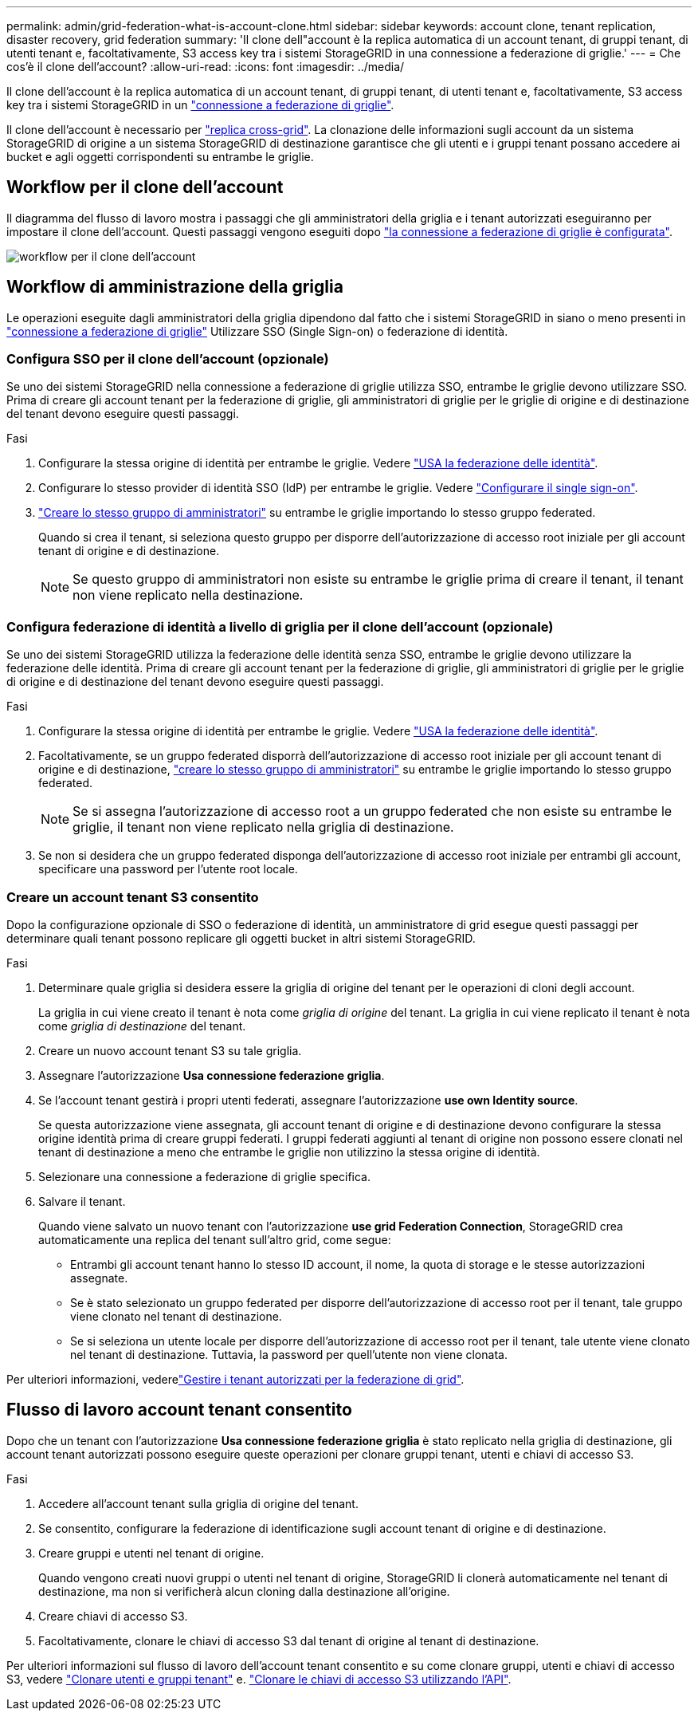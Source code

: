 ---
permalink: admin/grid-federation-what-is-account-clone.html 
sidebar: sidebar 
keywords: account clone, tenant replication, disaster recovery, grid federation 
summary: 'Il clone dell"account è la replica automatica di un account tenant, di gruppi tenant, di utenti tenant e, facoltativamente, S3 access key tra i sistemi StorageGRID in una connessione a federazione di griglie.' 
---
= Che cos'è il clone dell'account?
:allow-uri-read: 
:icons: font
:imagesdir: ../media/


[role="lead"]
Il clone dell'account è la replica automatica di un account tenant, di gruppi tenant, di utenti tenant e, facoltativamente, S3 access key tra i sistemi StorageGRID in un link:grid-federation-overview.html["connessione a federazione di griglie"].

Il clone dell'account è necessario per link:grid-federation-what-is-cross-grid-replication.html["replica cross-grid"]. La clonazione delle informazioni sugli account da un sistema StorageGRID di origine a un sistema StorageGRID di destinazione garantisce che gli utenti e i gruppi tenant possano accedere ai bucket e agli oggetti corrispondenti su entrambe le griglie.



== Workflow per il clone dell'account

Il diagramma del flusso di lavoro mostra i passaggi che gli amministratori della griglia e i tenant autorizzati eseguiranno per impostare il clone dell'account. Questi passaggi vengono eseguiti dopo link:grid-federation-create-connection.html["la connessione a federazione di griglie è configurata"].

image:../media/grid-federation-account-clone-workflow.png["workflow per il clone dell'account"]



== Workflow di amministrazione della griglia

Le operazioni eseguite dagli amministratori della griglia dipendono dal fatto che i sistemi StorageGRID in siano o meno presenti in link:grid-federation-overview.html["connessione a federazione di griglie"] Utilizzare SSO (Single Sign-on) o federazione di identità.



=== [[account-clone-sso]]Configura SSO per il clone dell'account (opzionale)

Se uno dei sistemi StorageGRID nella connessione a federazione di griglie utilizza SSO, entrambe le griglie devono utilizzare SSO. Prima di creare gli account tenant per la federazione di griglie, gli amministratori di griglie per le griglie di origine e di destinazione del tenant devono eseguire questi passaggi.

.Fasi
. Configurare la stessa origine di identità per entrambe le griglie. Vedere link:using-identity-federation.html["USA la federazione delle identità"].
. Configurare lo stesso provider di identità SSO (IdP) per entrambe le griglie. Vedere link:configuring-sso.html["Configurare il single sign-on"].
. link:managing-admin-groups.html["Creare lo stesso gruppo di amministratori"] su entrambe le griglie importando lo stesso gruppo federated.
+
Quando si crea il tenant, si seleziona questo gruppo per disporre dell'autorizzazione di accesso root iniziale per gli account tenant di origine e di destinazione.

+

NOTE: Se questo gruppo di amministratori non esiste su entrambe le griglie prima di creare il tenant, il tenant non viene replicato nella destinazione.





=== [[account-clone-Identity-Federation]]Configura federazione di identità a livello di griglia per il clone dell'account (opzionale)

Se uno dei sistemi StorageGRID utilizza la federazione delle identità senza SSO, entrambe le griglie devono utilizzare la federazione delle identità. Prima di creare gli account tenant per la federazione di griglie, gli amministratori di griglie per le griglie di origine e di destinazione del tenant devono eseguire questi passaggi.

.Fasi
. Configurare la stessa origine di identità per entrambe le griglie. Vedere link:using-identity-federation.html["USA la federazione delle identità"].
. Facoltativamente, se un gruppo federated disporrà dell'autorizzazione di accesso root iniziale per gli account tenant di origine e di destinazione, link:managing-admin-groups.html["creare lo stesso gruppo di amministratori"] su entrambe le griglie importando lo stesso gruppo federated.
+

NOTE: Se si assegna l'autorizzazione di accesso root a un gruppo federated che non esiste su entrambe le griglie, il tenant non viene replicato nella griglia di destinazione.

. Se non si desidera che un gruppo federated disponga dell'autorizzazione di accesso root iniziale per entrambi gli account, specificare una password per l'utente root locale.




=== Creare un account tenant S3 consentito

Dopo la configurazione opzionale di SSO o federazione di identità, un amministratore di grid esegue questi passaggi per determinare quali tenant possono replicare gli oggetti bucket in altri sistemi StorageGRID.

.Fasi
. Determinare quale griglia si desidera essere la griglia di origine del tenant per le operazioni di cloni degli account.
+
La griglia in cui viene creato il tenant è nota come _griglia di origine_ del tenant. La griglia in cui viene replicato il tenant è nota come _griglia di destinazione_ del tenant.

. Creare un nuovo account tenant S3 su tale griglia.
. Assegnare l'autorizzazione *Usa connessione federazione griglia*.
. Se l'account tenant gestirà i propri utenti federati, assegnare l'autorizzazione *use own Identity source*.
+
Se questa autorizzazione viene assegnata, gli account tenant di origine e di destinazione devono configurare la stessa origine identità prima di creare gruppi federati. I gruppi federati aggiunti al tenant di origine non possono essere clonati nel tenant di destinazione a meno che entrambe le griglie non utilizzino la stessa origine di identità.

. Selezionare una connessione a federazione di griglie specifica.
. Salvare il tenant.
+
Quando viene salvato un nuovo tenant con l'autorizzazione *use grid Federation Connection*, StorageGRID crea automaticamente una replica del tenant sull'altro grid, come segue:

+
** Entrambi gli account tenant hanno lo stesso ID account, il nome, la quota di storage e le stesse autorizzazioni assegnate.
** Se è stato selezionato un gruppo federated per disporre dell'autorizzazione di accesso root per il tenant, tale gruppo viene clonato nel tenant di destinazione.
** Se si seleziona un utente locale per disporre dell'autorizzazione di accesso root per il tenant, tale utente viene clonato nel tenant di destinazione. Tuttavia, la password per quell'utente non viene clonata.




Per ulteriori informazioni, vederelink:grid-federation-manage-tenants.html["Gestire i tenant autorizzati per la federazione di grid"].



== Flusso di lavoro account tenant consentito

Dopo che un tenant con l'autorizzazione *Usa connessione federazione griglia* è stato replicato nella griglia di destinazione, gli account tenant autorizzati possono eseguire queste operazioni per clonare gruppi tenant, utenti e chiavi di accesso S3.

.Fasi
. Accedere all'account tenant sulla griglia di origine del tenant.
. Se consentito, configurare la federazione di identificazione sugli account tenant di origine e di destinazione.
. Creare gruppi e utenti nel tenant di origine.
+
Quando vengono creati nuovi gruppi o utenti nel tenant di origine, StorageGRID li clonerà automaticamente nel tenant di destinazione, ma non si verificherà alcun cloning dalla destinazione all'origine.

. Creare chiavi di accesso S3.
. Facoltativamente, clonare le chiavi di accesso S3 dal tenant di origine al tenant di destinazione.


Per ulteriori informazioni sul flusso di lavoro dell'account tenant consentito e su come clonare gruppi, utenti e chiavi di accesso S3, vedere link:../tenant/grid-federation-account-clone.html["Clonare utenti e gruppi tenant"] e. link:../tenant/grid-federation-clone-keys-with-api.html["Clonare le chiavi di accesso S3 utilizzando l'API"].

